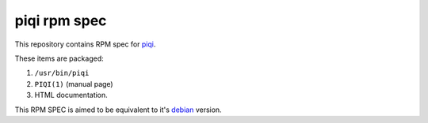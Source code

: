 piqi rpm spec
=============

This repository contains RPM spec for piqi_.

These items are packaged:

1. ``/usr/bin/piqi``
2. ``PIQI(1)`` (manual page)
3. HTML documentation.

This RPM SPEC is aimed to be equivalent to it's debian_ version.

.. _piqi: http://piqi.org/
.. _debian: https://github.com/Motiejus/piqi-deb
